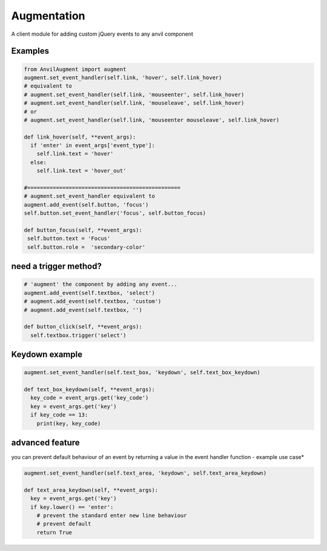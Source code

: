 Augmentation
============
A client module for adding custom jQuery events to any anvil component

.. image:: https://anvil.works/img/forum/copy-app.png
   :height: 40px
   :target: https://anvil.works/build#clone:36T6RN2OO6KLBGV7=4LZ35S57ODPL7ORIUJ2AH6KY|223FMU5UYH5T2XSA=UYJICI36SETZB4DPFRHCKMVA


Examples
--------

.. code-block:: python

    from AnvilAugment import augment
    augment.set_event_handler(self.link, 'hover', self.link_hover)
    # equivalent to
    # augment.set_event_handler(self.link, 'mouseenter', self.link_hover)
    # augment.set_event_handler(self.link, 'mouseleave', self.link_hover)
    # or 
    # augment.set_event_handler(self.link, 'mouseenter mouseleave', self.link_hover)

    def link_hover(self, **event_args):
      if 'enter' in event_args['event_type']:
        self.link.text = 'hover'
      else: 
        self.link.text = 'hover_out'

    #================================================
    # augment.set_event_handler equivalent to
    augment.add_event(self.button, 'focus')
    self.button.set_event_handler('focus', self.button_focus)

    def button_focus(self, **event_args):
     self.button.text = 'Focus'
     self.button.role =  'secondary-color'


need a trigger method?
----------------------

.. code-block:: python

    # 'augment' the component by adding any event... 
    augment.add_event(self.textbox, 'select')
    # augment.add_event(self.textbox, 'custom')
    # augment.add_event(self.textbox, '')

    def button_click(self, **event_args):
      self.textbox.trigger('select')

Keydown example
---------------

.. code-block:: python

    augment.set_event_handler(self.text_box, 'keydown', self.text_box_keydown)

    def text_box_keydown(self, **event_args):
      key_code = event_args.get('key_code')
      key = event_args.get('key')
      if key_code == 13:
        print(key, key_code)


advanced feature
----------------

you can prevent default behaviour of an event by returning a value in the event handler function - example use case*


.. code-block:: python

    augment.set_event_handler(self.text_area, 'keydown', self.text_area_keydown)

    def text_area_keydown(self, **event_args):
      key = event_args.get('key')
      if key.lower() == 'enter':
        # prevent the standard enter new line behaviour
        # prevent default
        return True
